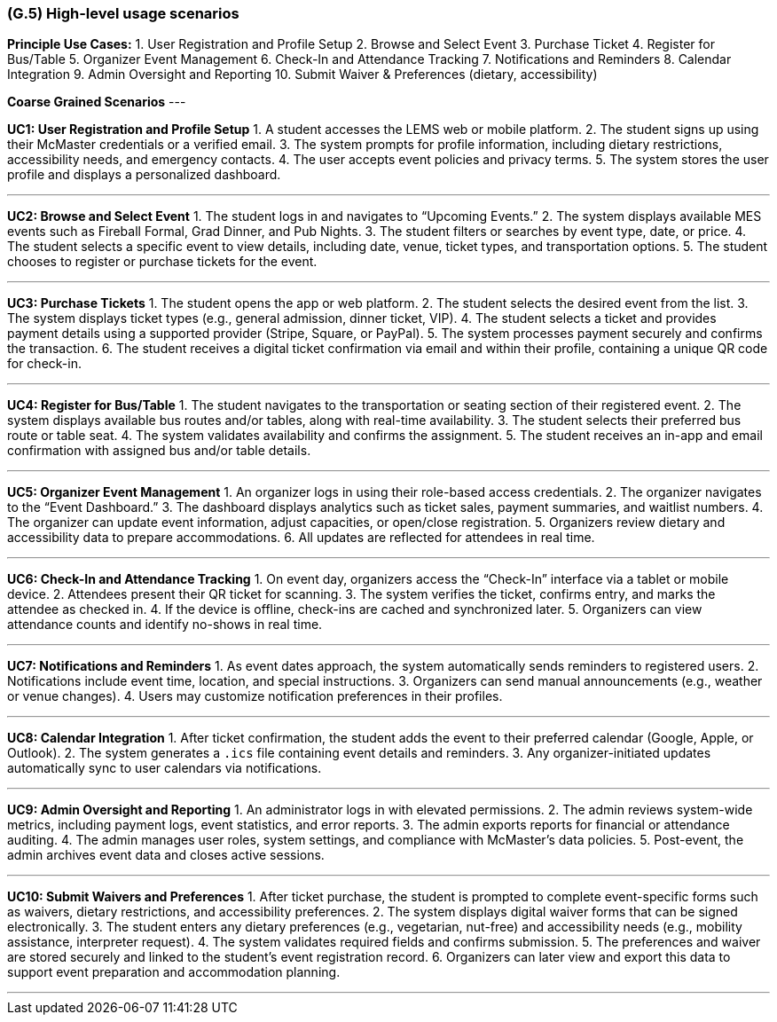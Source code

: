 [#g5,reftext=G.5]
=== (G.5) High-level usage scenarios

ifdef::env-draft[]
TIP: _Fundamental usage paths through the system. It presents the main scenarios (use cases) that the system should cover. The scenarios chosen for appearing here, in the Goals book, should only be the **main usage patterns**, without details such as special and erroneous cases; they should be stated in user terms only, independently of the system's structure. Detailed usage scenarios, taking into account system details and special cases, will appear in the System book (<<s4>>)._  <<BM22>>
endif::[]

**Principle Use Cases:**
1. User Registration and Profile Setup
2. Browse and Select Event
3. Purchase Ticket
4. Register for Bus/Table
5. Organizer Event Management
6. Check-In and Attendance Tracking
7. Notifications and Reminders
8. Calendar Integration
9. Admin Oversight and Reporting
10. Submit Waiver & Preferences (dietary, accessibility)


**Coarse Grained Scenarios**
---

**UC1: User Registration and Profile Setup**
1. A student accesses the LEMS web or mobile platform.  
2. The student signs up using their McMaster credentials or a verified email.  
3. The system prompts for profile information, including dietary restrictions, accessibility needs, and emergency contacts.  
4. The user accepts event policies and privacy terms.  
5. The system stores the user profile and displays a personalized dashboard.

---

**UC2: Browse and Select Event**
1. The student logs in and navigates to “Upcoming Events.”  
2. The system displays available MES events such as Fireball Formal, Grad Dinner, and Pub Nights.  
3. The student filters or searches by event type, date, or price.  
4. The student selects a specific event to view details, including date, venue, ticket types, and transportation options.  
5. The student chooses to register or purchase tickets for the event.

---

**UC3: Purchase Tickets**
1. The student opens the app or web platform.  
2. The student selects the desired event from the list.  
3. The system displays ticket types (e.g., general admission, dinner ticket, VIP).  
4. The student selects a ticket and provides payment details using a supported provider (Stripe, Square, or PayPal).  
5. The system processes payment securely and confirms the transaction.  
6. The student receives a digital ticket confirmation via email and within their profile, containing a unique QR code for check-in.

---

**UC4: Register for Bus/Table**
1. The student navigates to the transportation or seating section of their registered event.  
2. The system displays available bus routes and/or tables, along with real-time availability.  
3. The student selects their preferred bus route or table seat.  
4. The system validates availability and confirms the assignment.  
5. The student receives an in-app and email confirmation with assigned bus and/or table details.  

---

**UC5: Organizer Event Management**
1. An organizer logs in using their role-based access credentials.  
2. The organizer navigates to the “Event Dashboard.”  
3. The dashboard displays analytics such as ticket sales, payment summaries, and waitlist numbers.  
4. The organizer can update event information, adjust capacities, or open/close registration.  
5. Organizers review dietary and accessibility data to prepare accommodations.  
6. All updates are reflected for attendees in real time.

---

**UC6: Check-In and Attendance Tracking**
1. On event day, organizers access the “Check-In” interface via a tablet or mobile device.  
2. Attendees present their QR ticket for scanning.  
3. The system verifies the ticket, confirms entry, and marks the attendee as checked in.  
4. If the device is offline, check-ins are cached and synchronized later.  
5. Organizers can view attendance counts and identify no-shows in real time.

---

**UC7: Notifications and Reminders**
1. As event dates approach, the system automatically sends reminders to registered users.  
2. Notifications include event time, location, and special instructions.  
3. Organizers can send manual announcements (e.g., weather or venue changes).  
4. Users may customize notification preferences in their profiles.  

---

**UC8: Calendar Integration**
1. After ticket confirmation, the student adds the event to their preferred calendar (Google, Apple, or Outlook).  
2. The system generates a `.ics` file containing event details and reminders.  
3. Any organizer-initiated updates automatically sync to user calendars via notifications.

---

**UC9: Admin Oversight and Reporting**
1. An administrator logs in with elevated permissions.  
2. The admin reviews system-wide metrics, including payment logs, event statistics, and error reports.  
3. The admin exports reports for financial or attendance auditing.  
4. The admin manages user roles, system settings, and compliance with McMaster’s data policies.  
5. Post-event, the admin archives event data and closes active sessions.

---

**UC10: Submit Waivers and Preferences**
1. After ticket purchase, the student is prompted to complete event-specific forms such as waivers, dietary restrictions, and accessibility preferences.  
2. The system displays digital waiver forms that can be signed electronically.  
3. The student enters any dietary preferences (e.g., vegetarian, nut-free) and accessibility needs (e.g., mobility assistance, interpreter request).  
4. The system validates required fields and confirms submission.  
5. The preferences and waiver are stored securely and linked to the student’s event registration record.  
6. Organizers can later view and export this data to support event preparation and accommodation planning.

---


